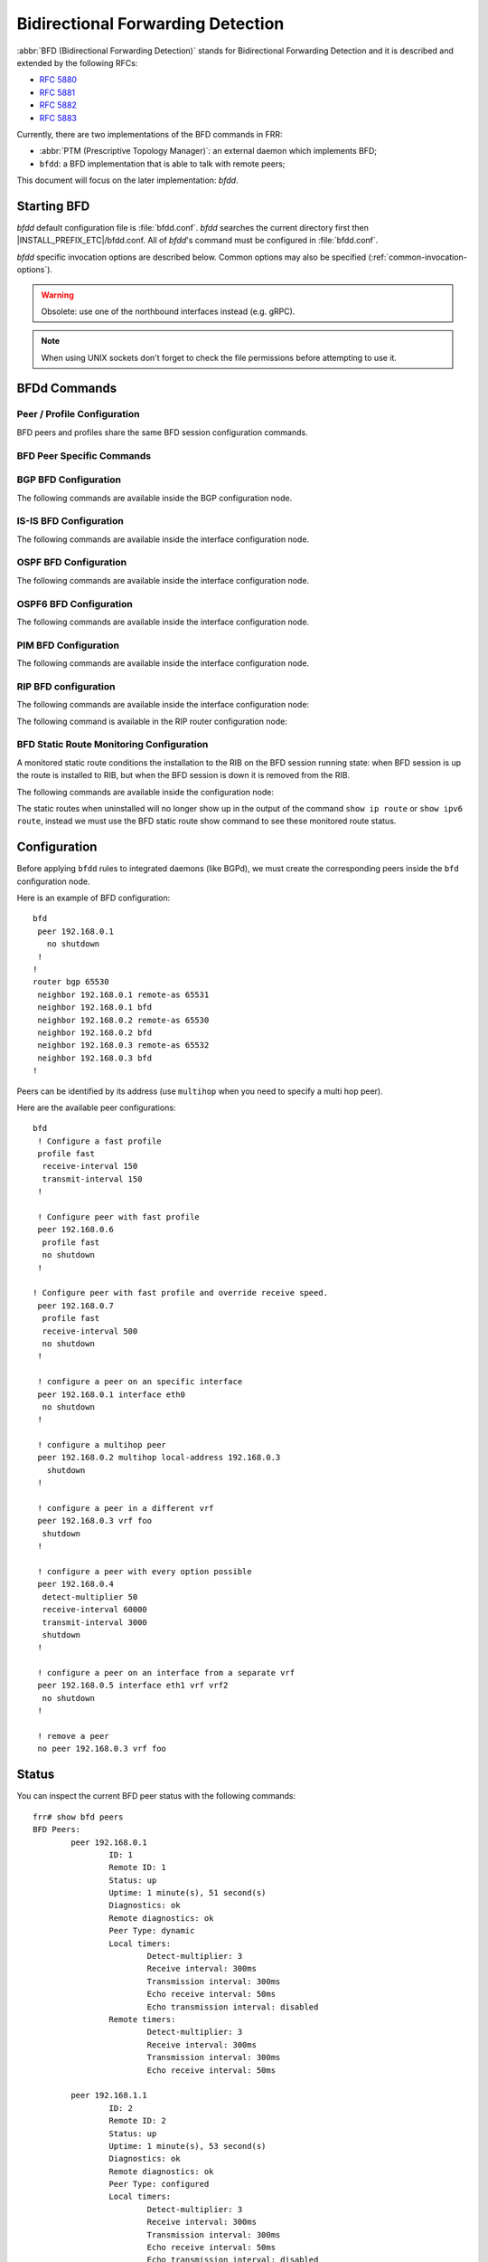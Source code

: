 .. _bfd:

**********************************
Bidirectional Forwarding Detection
**********************************

:abbr:`BFD (Bidirectional Forwarding Detection)` stands for
Bidirectional Forwarding Detection and it is described and extended by
the following RFCs:

* :rfc:`5880`
* :rfc:`5881`
* :rfc:`5882`
* :rfc:`5883`

Currently, there are two implementations of the BFD commands in FRR:

* :abbr:`PTM (Prescriptive Topology Manager)`: an external daemon which
  implements BFD;
* ``bfdd``: a BFD implementation that is able to talk with remote peers;

This document will focus on the later implementation: *bfdd*.


.. _bfd-starting:

Starting BFD
============

*bfdd* default configuration file is :file:`bfdd.conf`. *bfdd* searches
the current directory first then |INSTALL_PREFIX_ETC|/bfdd.conf. All of
*bfdd*'s command must be configured in :file:`bfdd.conf`.

*bfdd* specific invocation options are described below. Common options
may also be specified (:ref:`common-invocation-options`).

.. program:: bfdd

.. option:: --bfdctl <unix-socket>

   Set the BFD daemon control socket location. If using a non-default
   socket location::

      /usr/lib/frr/bfdd --bfdctl /tmp/bfdd.sock


   The default UNIX socket location is:

      #define BFDD_CONTROL_SOCKET "|INSTALL_PREFIX_STATE|/bfdd.sock"

   This option overrides the location addition that the -N option provides
   to the bfdd.sock

.. warning::

     Obsolete: use one of the northbound interfaces instead (e.g. gRPC).

.. option:: --dplaneaddr <type>:<address>[<:port>]

   Configure the distributed BFD data plane listening socket bind address.

   One would expect the data plane to run in the same machine as FRR, so
   the suggested configuration would be:

      --dplaneaddr unix:/var/run/frr/bfdd_dplane.sock

   Or using IPv4:

      --dplaneaddr ipv4:127.0.0.1

   Or using IPv6:

      --dplaneaddr ipv6:[::1]

   It is also possible to specify a port (for IPv4/IPv6 only):

     --dplaneaddr ipv6:[::1]:50701

   (if ommited the default port is ``50700``).

   It is also possible to operate in client mode (instead of listening for
   connections). To connect to a data plane server append the letter 'c' to
   the protocol, example:

     --dplaneaddr ipv4c:127.0.0.1

.. note::

   When using UNIX sockets don't forget to check the file permissions
   before attempting to use it.


.. _bfd-commands:

BFDd Commands
=============

.. clicmd:: bfd

   Opens the BFD daemon configuration node.

.. clicmd:: peer <A.B.C.D|X:X::X:X> [{multihop|local-address <A.B.C.D|X:X::X:X>|interface IFNAME|vrf NAME}]

   Creates and configures a new BFD peer to listen and talk to.

   `multihop` tells the BFD daemon that we should expect packets with
   TTL less than 254 (because it will take more than one hop) and to
   listen on the multihop port (4784). When using multi-hop mode
   `echo-mode` will not work (see :rfc:`5883` section 3).

   `local-address` provides a local address that we should bind our
   peer listener to and the address we should use to send the packets.
   This option is mandatory for IPv6.

   `interface` selects which interface we should use.

   `vrf` selects which domain we want to use.


.. clicmd:: profile WORD

   Creates a peer profile that can be configured in multiple peers.

   Deleting the profile will cause all peers using it to reset to the default
   values.


.. clicmd:: show bfd [vrf NAME] peers [json]

    Show all configured BFD peers information and current status.

.. clicmd:: show bfd [vrf NAME] peer <WORD|<A.B.C.D|X:X::X:X> [{multihop|local-address <A.B.C.D|X:X::X:X>|interface IFNAME}]> [json]

    Show status for a specific BFD peer.

.. clicmd:: show bfd [vrf NAME] peers brief [json]

    Show all configured BFD peers information and current status in brief.

.. clicmd:: show bfd distributed

   Show the BFD data plane (distributed BFD) statistics.


.. _bfd-peer-config:

Peer / Profile Configuration
----------------------------

BFD peers and profiles share the same BFD session configuration commands.

.. clicmd:: detect-multiplier (2-255)

   Configures the detection multiplier to determine packet loss. The
   remote transmission interval will be multiplied by this value to
   determine the connection loss detection timer. The default value is
   3.

   Example: when the local system has `detect-multiplier 3` and  the
   remote system has `transmission interval 300`, the local system will
   detect failures only after 900 milliseconds without receiving
   packets.

.. clicmd:: receive-interval (10-60000)

   Configures the minimum interval that this system is capable of
   receiving control packets. The default value is 300 milliseconds.

.. clicmd:: transmit-interval (10-60000)

   The minimum transmission interval (less jitter) that this system
   wants to use to send BFD control packets. Defaults to 300ms.

.. clicmd:: echo receive-interval <disabled|(10-60000)>

   Configures the minimum interval that this system is capable of
   receiving echo packets. Disabled means that this system doesn't want
   to receive echo packets. The default value is 50 milliseconds.

.. clicmd:: echo transmit-interval (10-60000)

   The minimum transmission interval (less jitter) that this system
   wants to use to send BFD echo packets. Defaults to 50ms.

.. clicmd:: echo-mode

   Enables or disables the echo transmission mode. This mode is disabled
   by default. If you are not using distributed BFD then echo mode works
   only when the peer is also FRR.

   It is recommended that the transmission interval of control packets
   to be increased after enabling echo-mode to reduce bandwidth usage.
   For example: `transmit-interval 2000`.

   Echo mode is not supported on multi-hop setups (see :rfc:`5883`
   section 3).

.. clicmd:: shutdown

   Enables or disables the peer. When the peer is disabled an
   'administrative down' message is sent to the remote peer.


.. clicmd:: passive-mode

   Mark session as passive: a passive session will not attempt to start
   the connection and will wait for control packets from peer before it
   begins replying.

   This feature is useful when you have a router that acts as the
   central node of a star network and you want to avoid sending BFD
   control packets you don't need to.

   The default is active-mode (or ``no passive-mode``).

.. clicmd:: minimum-ttl (1-254)

   For multi hop sessions only: configure the minimum expected TTL for
   an incoming BFD control packet.

   This feature serves the purpose of thightening the packet validation
   requirements to avoid receiving BFD control packets from other
   sessions.

   The default value is 254 (which means we only expect one hop between
   this system and the peer).


BFD Peer Specific Commands
--------------------------

.. clicmd:: profile BFDPROF

   Configure peer to use the profile configurations.

   Notes:

   - Profile configurations can be overridden on a peer basis by specifying
     non-default parameters in peer configuration node.
   - Non existing profiles can be configured and they will only be applied
     once they start to exist.
   - If the profile gets updated the new configuration will be applied to all
     peers with the profile without interruptions.


.. _bfd-bgp-peer-config:

BGP BFD Configuration
---------------------

The following commands are available inside the BGP configuration node.

.. clicmd:: neighbor <A.B.C.D|X:X::X:X|WORD> bfd

   Listen for BFD events registered on the same target as this BGP
   neighbor. When BFD peer goes down it immediately asks BGP to shutdown
   the connection with its neighbor and, when it goes back up, notify
   BGP to try to connect to it.


.. clicmd:: neighbor <A.B.C.D|X:X::X:X|WORD> bfd check-control-plane-failure

   Allow to write CBIT independence in BFD outgoing packets. Also allow to
   read both C-BIT value of BFD and lookup BGP peer status. This command is
   useful when a BFD down event is caught, while the BGP peer requested that
   local BGP keeps the remote BGP entries as staled if such issue is detected.
   This is the case when graceful restart is enabled, and it is wished to
   ignore the BD event while waiting for the remote router to restart.

   Disabling this disables presence of CBIT independence in BFD outgoing
   packets and pays attention to BFD down notifications. This is the default.


.. clicmd:: neighbor <A.B.C.D|X:X::X:X|WORD> bfd profile BFDPROF

   Same as command ``neighbor <A.B.C.D|X:X::X:X|WORD> bfd``, but applies the
   BFD profile to the sessions it creates or that already exist.


.. _bfd-isis-peer-config:

IS-IS BFD Configuration
-----------------------

The following commands are available inside the interface configuration node.

.. clicmd:: isis bfd

   Listen for BFD events on peers created on the interface. Every time
   a new neighbor is found a BFD peer is created to monitor the link
   status for fast convergence.

   Note that there will be just one BFD session per interface. In case both
   IPv4 and IPv6 support are configured then just a IPv6 based session is
   created.

.. clicmd:: isis bfd profile BFDPROF

   Use a BFD profile BFDPROF as provided in the BFD configuration.


.. _bfd-ospf-peer-config:

OSPF BFD Configuration
----------------------

The following commands are available inside the interface configuration node.

.. clicmd:: ip ospf bfd

   Listen for BFD events on peers created on the interface. Every time
   a new neighbor is found a BFD peer is created to monitor the link
   status for fast convergence.

.. clicmd:: ip ospf bfd profile BFDPROF

   Same as command ``ip ospf bfd``, but applies the BFD profile to the sessions
   it creates or that already exist.


.. _bfd-ospf6-peer-config:

OSPF6 BFD Configuration
-----------------------

The following commands are available inside the interface configuration node.

.. clicmd:: ipv6 ospf6 bfd [profile BFDPROF]

   Listen for BFD events on peers created on the interface. Every time
   a new neighbor is found a BFD peer is created to monitor the link
   status for fast convergence.

   Optionally uses the BFD profile ``BFDPROF`` in the created sessions under
   that interface.


.. _bfd-pim-peer-config:

PIM BFD Configuration
---------------------

The following commands are available inside the interface configuration node.

.. clicmd:: ip pim bfd [profile BFDPROF]

   Listen for BFD events on peers created on the interface. Every time
   a new neighbor is found a BFD peer is created to monitor the link
   status for fast convergence.

   Optionally uses the BFD profile ``BFDPROF`` in the created sessions under
   that interface.


.. _bfd-rip-peer-config:

RIP BFD configuration
---------------------

The following commands are available inside the interface configuration node:

.. clicmd:: ip rip bfd

   Automatically create BFD session for each RIP peer discovered in this
   interface. When the BFD session monitor signalize that the link is down
   the RIP peer is removed and all the learned routes associated with that
   peer are removed.


.. clicmd:: ip rip bfd profile BFD_PROFILE_NAME

   Selects a BFD profile for the BFD sessions created in this interface.


The following command is available in the RIP router configuration node:

.. clicmd:: bfd default-profile BFD_PROFILE_NAME

   Selects a default BFD profile for all sessions without a profile specified.


.. _bfd-static-peer-config:

BFD Static Route Monitoring Configuration
-----------------------------------------

A monitored static route conditions the installation to the RIB on the
BFD session running state: when BFD session is up the route is installed
to RIB, but when the BFD session is down it is removed from the RIB.

The following commands are available inside the configuration node:

.. clicmd:: ip route A.B.C.D/M A.B.C.D bfd [{multi-hop|source A.B.C.D|profile BFDPROF}]

   Configure a static route for ``A.B.C.D/M`` using gateway ``A.B.C.D`` and use
   the gateway address as BFD peer destination address.

.. clicmd:: ipv6 route X:X::X:X/M [from X:X::X:X/M] X:X::X:X bfd [{multi-hop|source X:X::X:X|profile BFDPROF}]

   Configure a static route for ``X:X::X:X/M`` using gateway
   ``X:X::X:X`` and use the gateway address as BFD peer destination
   address.

The static routes when uninstalled will no longer show up in the output of
the command ``show ip route`` or ``show ipv6 route``, instead we must use the
BFD static route show command to see these monitored route status.

.. clicmd:: show bfd static route [json]

   Show all monitored static routes and their status.

   Example output:

   ::

      Showing BFD monitored static routes:

        Route groups:
          rtg1 peer 172.16.0.1 (status: uninstalled):
              2001:db8::100/128

      Next hops:
        VRF default IPv4 Unicast:
            192.168.100.0/24 peer 172.16.0.1 (status: uninstalled)

        VRF default IPv4 Multicast:

        VRF default IPv6 Unicast:

.. _bfd-configuration:

Configuration
=============

Before applying ``bfdd`` rules to integrated daemons (like BGPd), we must
create the corresponding peers inside the ``bfd`` configuration node.

Here is an example of BFD configuration:

::

    bfd
     peer 192.168.0.1
       no shutdown
     !
    !
    router bgp 65530
     neighbor 192.168.0.1 remote-as 65531
     neighbor 192.168.0.1 bfd
     neighbor 192.168.0.2 remote-as 65530
     neighbor 192.168.0.2 bfd
     neighbor 192.168.0.3 remote-as 65532
     neighbor 192.168.0.3 bfd
    !

Peers can be identified by its address (use ``multihop`` when you need
to specify a multi hop peer).

Here are the available peer configurations:

::

   bfd
    ! Configure a fast profile
    profile fast
     receive-interval 150
     transmit-interval 150
    !

    ! Configure peer with fast profile
    peer 192.168.0.6
     profile fast
     no shutdown
    !

   ! Configure peer with fast profile and override receive speed.
    peer 192.168.0.7
     profile fast
     receive-interval 500
     no shutdown
    !

    ! configure a peer on an specific interface
    peer 192.168.0.1 interface eth0
     no shutdown
    !

    ! configure a multihop peer
    peer 192.168.0.2 multihop local-address 192.168.0.3
      shutdown
    !

    ! configure a peer in a different vrf
    peer 192.168.0.3 vrf foo
     shutdown
    !

    ! configure a peer with every option possible
    peer 192.168.0.4
     detect-multiplier 50
     receive-interval 60000
     transmit-interval 3000
     shutdown
    !

    ! configure a peer on an interface from a separate vrf
    peer 192.168.0.5 interface eth1 vrf vrf2
     no shutdown
    !

    ! remove a peer
    no peer 192.168.0.3 vrf foo


.. _bfd-status:

Status
======

You can inspect the current BFD peer status with the following commands:

::

   frr# show bfd peers
   BFD Peers:
           peer 192.168.0.1
                   ID: 1
                   Remote ID: 1
                   Status: up
                   Uptime: 1 minute(s), 51 second(s)
                   Diagnostics: ok
                   Remote diagnostics: ok
                   Peer Type: dynamic
                   Local timers:
                           Detect-multiplier: 3
                           Receive interval: 300ms
                           Transmission interval: 300ms
                           Echo receive interval: 50ms
                           Echo transmission interval: disabled
                   Remote timers:
                           Detect-multiplier: 3
                           Receive interval: 300ms
                           Transmission interval: 300ms
                           Echo receive interval: 50ms

           peer 192.168.1.1
                   ID: 2
                   Remote ID: 2
                   Status: up
                   Uptime: 1 minute(s), 53 second(s)
                   Diagnostics: ok
                   Remote diagnostics: ok
                   Peer Type: configured
                   Local timers:
                           Detect-multiplier: 3
                           Receive interval: 300ms
                           Transmission interval: 300ms
                           Echo receive interval: 50ms
                           Echo transmission interval: disabled
                   Remote timers:
                           Detect-multiplier: 3
                           Receive interval: 300ms
                           Transmission interval: 300ms
                           Echo receive interval: 50ms

   frr# show bfd peer 192.168.1.1
   BFD Peer:
               peer 192.168.1.1
                   ID: 2
                   Remote ID: 2
                   Status: up
                   Uptime: 3 minute(s), 4 second(s)
                   Diagnostics: ok
                   Remote diagnostics: ok
                   Peer Type: dynamic
                   Local timers:
                           Detect-multiplier: 3
                           Receive interval: 300ms
                           Transmission interval: 300ms
                           Echo receive interval: 50ms
                           Echo transmission interval: disabled
                   Remote timers:
                           Detect-multiplier: 3
                           Receive interval: 300ms
                           Transmission interval: 300ms
                           Echo receive interval: 50ms

   frr# show bfd peer 192.168.0.1 json
   {"multihop":false,"peer":"192.168.0.1","id":1,"remote-id":1,"status":"up","uptime":161,"diagnostic":"ok","remote-diagnostic":"ok","receive-interval":300,"transmit-interval":300,"echo-receive-interval":50,"echo-transmit-interval":0,"detect-multiplier":3,"remote-receive-interval":300,"remote-transmit-interval":300,"remote-echo-receive-interval":50,"remote-detect-multiplier":3,"peer-type":"dynamic"}

If you are running IPV4 BFD Echo, on a Linux platform, we also
calculate round trip time for the packets.  We display minimum,
average and maximum time it took to receive the looped Echo packets
in the RTT fields.

You can inspect the current BFD peer status in brief with the following commands:

::

   frr# show bfd peers brief
   Session count: 1
   SessionId  LocalAddress         PeerAddress      Status
   =========  ============         ===========      ======
   1          192.168.0.1          192.168.0.2      up


You can also inspect peer session counters with the following commands:

::

   frr# show bfd peers counters
   BFD Peers:
        peer 192.168.2.1 interface r2-eth2
                Control packet input: 28 packets
                Control packet output: 28 packets
                Echo packet input: 0 packets
                Echo packet output: 0 packets
                Session up events: 1
                Session down events: 0
                Zebra notifications: 2

        peer 192.168.0.1
                Control packet input: 54 packets
                Control packet output: 103 packets
                Echo packet input: 965 packets
                Echo packet output: 966 packets
                Session up events: 1
                Session down events: 0
                Zebra notifications: 4

   frr# show bfd peer 192.168.0.1 counters
        peer 192.168.0.1
                Control packet input: 126 packets
                Control packet output: 247 packets
                Echo packet input: 2409 packets
                Echo packet output: 2410 packets
                Session up events: 1
                Session down events: 0
                Zebra notifications: 4

   frr# show bfd peer 192.168.0.1 counters json
   {"multihop":false,"peer":"192.168.0.1","control-packet-input":348,"control-packet-output":685,"echo-packet-input":6815,"echo-packet-output":6816,"session-up":1,"session-down":0,"zebra-notifications":4}

You can also clear packet counters per session with the following commands, only the packet counters will be reset:

::

   frr# clear bfd peers counters

   frr# show bfd peers counters
   BFD Peers:
        peer 192.168.2.1 interface r2-eth2
                Control packet input: 0 packets
                Control packet output: 0 packets
                Echo packet input: 0 packets
                Echo packet output: 0 packets
                Session up events: 1
                Session down events: 0
                Zebra notifications: 2

        peer 192.168.0.1
                Control packet input: 0 packets
                Control packet output: 0 packets
                Echo packet input: 0 packets
                Echo packet output: 0 packets
                Session up events: 1
                Session down events: 0
                Zebra notifications: 4


.. _bfd-distributed:

Distributed BFD
===============

The distributed BFD is the separation of the BFD protocol control plane from
the data plane. FRR implements its own BFD data plane protocol so vendors can
study and include it in their own software/hardware without having to modify
the FRR source code. The protocol definitions can be found at
``bfdd/bfddp_packet.h`` header (or the installed
``/usr/include/frr/bfdd/bfddp_packet.h``).

To use this feature the BFD daemon needs to be started using the command line
option :option:`--dplaneaddr`. When operating using this option the BFD daemon
will not attempt to establish BFD sessions, but it will offload all its work to
the data plane that is (or will be) connected. Data plane reconnection is also
supported.

The BFD data plane will be responsible for:

* Sending/receiving the BFD protocol control/echo packets

* Notifying BFD sessions state changes

* Keeping the number of packets/bytes received/transmitted per session


The FRR BFD daemon will be responsible for:

* Adding/updating BFD session settings

* Asking for BFD session counters

* Redistributing the state changes to the integrated protocols (``bgpd``,
  ``ospfd`` etc...)


BFD daemon will also keep record of data plane communication statistics with
the command :clicmd:`show bfd distributed`.

Sample output:

::

   frr# show bfd distributed
               Data plane
               ==========
          File descriptor: 16
              Input bytes: 1296
         Input bytes peak: 72
           Input messages: 42
      Input current usage: 0
             Output bytes: 568
        Output bytes peak: 136
          Output messages: 19
       Output full events: 0
     Output current usage: 0


.. _bfd-debugging:

Debugging
=========

By default only informational, warning and errors messages are going to be
displayed. If you want to get debug messages and other diagnostics then make
sure you have `debugging` level enabled:

::

   config
   log file /var/log/frr/frr.log debugging
   log syslog debugging

You may also fine tune the debug messages by selecting one or more of the
debug levels:

.. clicmd:: debug bfd distributed

   Toggle BFD data plane (distributed BFD) debugging.

   Activates the following debug messages:

   * Data plane received / send messages
   * Connection events

.. clicmd:: debug bfd network

   Toggle network events: show messages about socket failures and unexpected
   BFD messages that may not belong to registered peers.

.. clicmd:: debug bfd peer

   Toggle peer event log messages: show messages about peer creation/removal
   and state changes.

.. clicmd:: debug bfd zebra

   Toggle zebra message events: show messages about interfaces, local
   addresses, VRF and daemon peer registrations.
